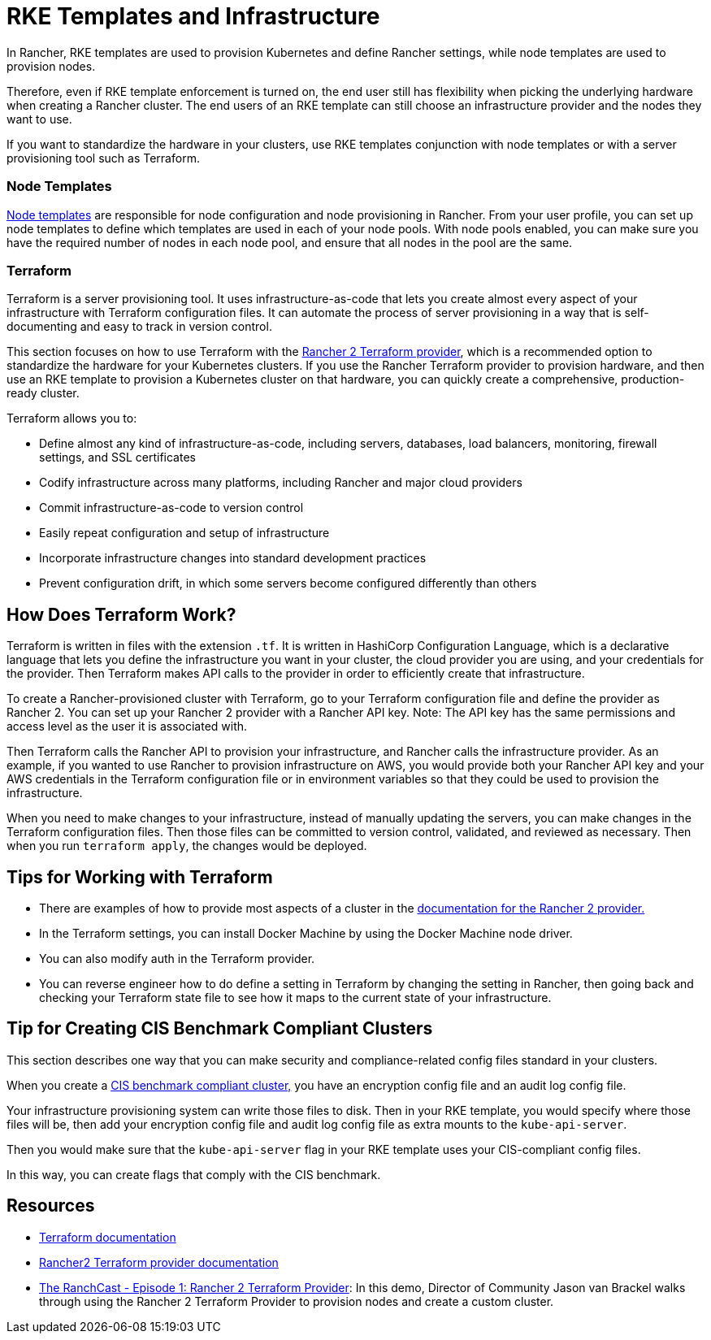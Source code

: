 = RKE Templates and Infrastructure

In Rancher, RKE templates are used to provision Kubernetes and define Rancher settings, while node templates are used to provision nodes.

Therefore, even if RKE template enforcement is turned on, the end user still has flexibility when picking the underlying hardware when creating a Rancher cluster. The end users of an RKE template can still choose an infrastructure provider and the nodes they want to use.

If you want to standardize the hardware in your clusters, use RKE templates conjunction with node templates or with a server provisioning tool such as Terraform.

=== Node Templates

xref:../../../../reference-guides/user-settings/manage-node-templates.adoc[Node templates] are responsible for node configuration and node provisioning in Rancher. From your user profile, you can set up node templates to define which templates are used in each of your node pools. With node pools enabled, you can make sure you have the required number of nodes in each node pool, and ensure that all nodes in the pool are the same.

=== Terraform

Terraform is a server provisioning tool. It uses infrastructure-as-code that lets you create almost every aspect of your infrastructure with Terraform configuration files. It can automate the process of server provisioning in a way that is self-documenting and easy to track in version control.

This section focuses on how to use Terraform with the https://www.terraform.io/docs/providers/rancher2/[Rancher 2 Terraform provider], which is a recommended option to standardize the hardware for your Kubernetes clusters. If you use the Rancher Terraform provider to provision hardware, and then use an RKE template to provision a Kubernetes cluster on that hardware, you can quickly create a comprehensive, production-ready cluster.

Terraform allows you to:

* Define almost any kind of infrastructure-as-code, including servers, databases, load balancers, monitoring, firewall settings, and SSL certificates
* Codify infrastructure across many platforms, including Rancher and major cloud providers
* Commit infrastructure-as-code to version control
* Easily repeat configuration and setup of infrastructure
* Incorporate infrastructure changes into standard development practices
* Prevent configuration drift, in which some servers become configured differently than others

== How Does Terraform Work?

Terraform is written in files with the extension `.tf`. It is written in HashiCorp Configuration Language, which is a declarative language that lets you define the infrastructure you want in your cluster, the cloud provider you are using, and your credentials for the provider. Then Terraform makes API calls to the provider in order to efficiently create that infrastructure.

To create a Rancher-provisioned cluster with Terraform, go to your Terraform configuration file and define the provider as Rancher 2. You can set up your Rancher 2 provider with a Rancher API key. Note: The API key has the same permissions and access level as the user it is associated with.

Then Terraform calls the Rancher API to provision your infrastructure, and Rancher calls the infrastructure provider. As an example, if you wanted to use Rancher to provision infrastructure on AWS, you would provide both your Rancher API key and your AWS credentials in the Terraform configuration file or in environment variables so that they could be used to provision the infrastructure.

When you need to make changes to your infrastructure, instead of manually updating the servers, you can make changes in the Terraform configuration files. Then those files can be committed to version control, validated, and reviewed as necessary. Then when you run `terraform apply`, the changes would be deployed.

== Tips for Working with Terraform

* There are examples of how to provide most aspects of a cluster in the https://www.terraform.io/docs/providers/rancher2/[documentation for the Rancher 2 provider.]
* In the Terraform settings, you can install Docker Machine by using the Docker Machine node driver.
* You can also modify auth in the Terraform provider.
* You can reverse engineer how to do define a setting in Terraform by changing the setting in Rancher, then going back and checking your Terraform state file to see how it maps to the current state of your infrastructure.

== Tip for Creating CIS Benchmark Compliant Clusters

This section describes one way that you can make security and compliance-related config files standard in your clusters.

When you create a xref:../../../../reference-guides/rancher-security/rancher-security.adoc[CIS benchmark compliant cluster,] you have an encryption config file and an audit log config file.

Your infrastructure provisioning system can write those files to disk. Then in your RKE template, you would specify where those files will be, then add your encryption config file and audit log config file as extra mounts to the `kube-api-server`.

Then you would make sure that the `kube-api-server` flag in your RKE template uses your CIS-compliant config files.

In this way, you can create flags that comply with the CIS benchmark.

== Resources

* https://www.terraform.io/docs/[Terraform documentation]
* https://www.terraform.io/docs/providers/rancher2/[Rancher2 Terraform provider documentation]
* https://youtu.be/YNCq-prI8-8[The RanchCast - Episode 1: Rancher 2 Terraform Provider]: In this demo, Director of Community Jason van Brackel walks through using the Rancher 2 Terraform Provider to provision nodes and create a custom cluster.
